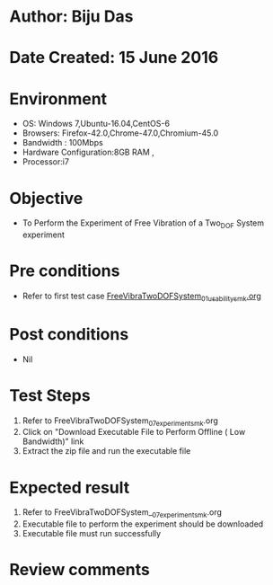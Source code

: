 * Author: Biju Das
* Date Created: 15 June 2016
* Environment
  - OS: Windows 7,Ubuntu-16.04,CentOS-6
  - Browsers: Firefox-42.0,Chrome-47.0,Chromium-45.0
  - Bandwidth : 100Mbps
  - Hardware Configuration:8GB RAM , 
  - Processor:i7

* Objective
  - To Perform the Experiment of Free Vibration of a Two_DOF System experiment

* Pre conditions
  - Refer to first test case [[https://github.com/Virtual-Labs/virtual-lab-for-mechanical-vibrations-iitg/blob/master/test-cases/integration_test-cases/FreeVibraTwoDOFSystem/FreeVibraTwoDOFSystem_01_usability_smk.org][FreeVibraTwoDOFSystem_01_usability_smk.org]]  

* Post conditions
   - Nil
* Test Steps
  1. Refer to FreeVibraTwoDOFSystem_07_experiment_smk.org
  2. Click on "Download Executable File to Perform Offline ( Low Bandwidth)" link
  3. Extract the zip file and run the executable file

* Expected result
  1. Refer to FreeVibraTwoDOFSystem__07_experiment_smk.org
  2. Executable file to perform the experiment should be downloaded
  3. Executable file must run successfully

* Review comments
